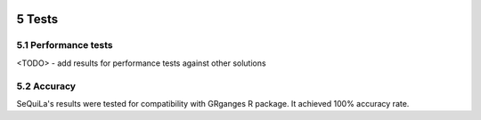  .. sectnum::
     :start: 5

Tests
======

Performance tests
##################

<TODO> - add results for performance tests against other solutions


Accuracy
#########

SeQuiLa's results were tested for compatibility with GRganges R package. It achieved 100% accuracy rate.